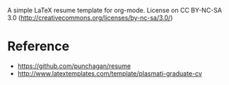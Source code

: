 A simple LaTeX resume template for org-mode.  License on CC BY-NC-SA
3.0 (http://creativecommons.org/licenses/by-nc-sa/3.0/)

* Reference
  - https://github.com/punchagan/resume
  - http://www.latextemplates.com/template/plasmati-graduate-cv
